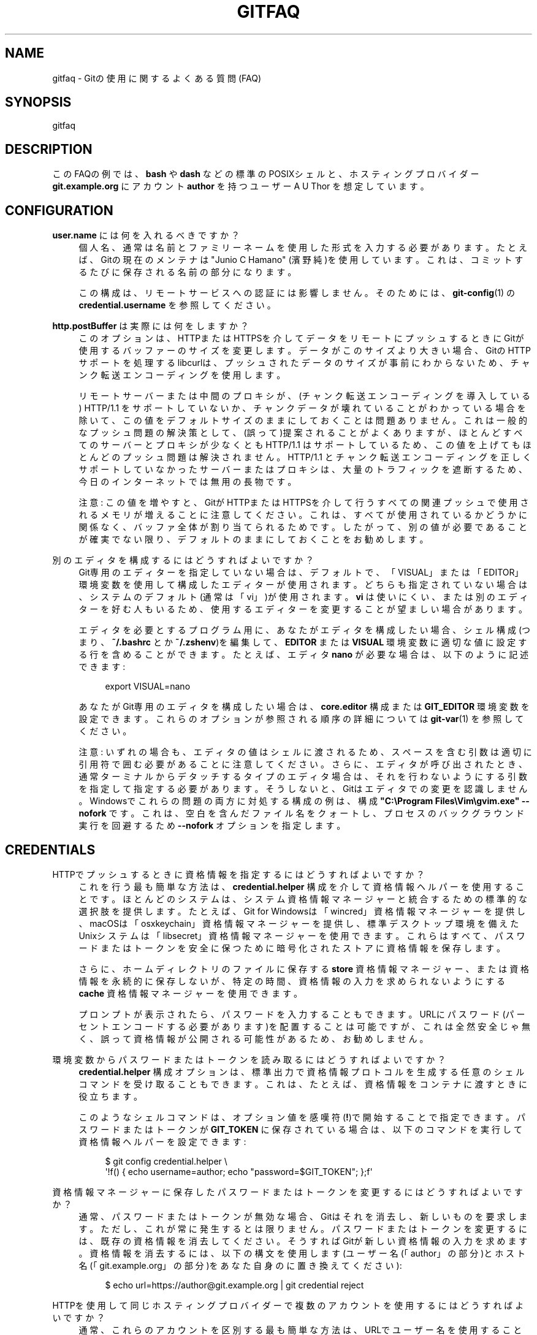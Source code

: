 '\" t
.\"     Title: gitfaq
.\"    Author: [FIXME: author] [see http://docbook.sf.net/el/author]
.\" Generator: DocBook XSL Stylesheets v1.79.1 <http://docbook.sf.net/>
.\"      Date: 12/10/2022
.\"    Manual: Git Manual
.\"    Source: Git 2.38.0.rc1.238.g4f4d434dc6.dirty
.\"  Language: English
.\"
.TH "GITFAQ" "7" "12/10/2022" "Git 2\&.38\&.0\&.rc1\&.238\&.g" "Git Manual"
.\" -----------------------------------------------------------------
.\" * Define some portability stuff
.\" -----------------------------------------------------------------
.\" ~~~~~~~~~~~~~~~~~~~~~~~~~~~~~~~~~~~~~~~~~~~~~~~~~~~~~~~~~~~~~~~~~
.\" http://bugs.debian.org/507673
.\" http://lists.gnu.org/archive/html/groff/2009-02/msg00013.html
.\" ~~~~~~~~~~~~~~~~~~~~~~~~~~~~~~~~~~~~~~~~~~~~~~~~~~~~~~~~~~~~~~~~~
.ie \n(.g .ds Aq \(aq
.el       .ds Aq '
.\" -----------------------------------------------------------------
.\" * set default formatting
.\" -----------------------------------------------------------------
.\" disable hyphenation
.nh
.\" disable justification (adjust text to left margin only)
.ad l
.\" -----------------------------------------------------------------
.\" * MAIN CONTENT STARTS HERE *
.\" -----------------------------------------------------------------
.SH "NAME"
gitfaq \- Gitの使用に関するよくある質問(FAQ)
.SH "SYNOPSIS"
.sp
gitfaq
.SH "DESCRIPTION"
.sp
このFAQの例では、 \fBbash\fR や \fBdash\fR などの標準のPOSIXシェルと、ホスティングプロバイダー \fBgit\&.example\&.org\fR にアカウント \fBauthor\fR を持つユーザー A U Thor を想定しています。
.SH "CONFIGURATION"
.PP
\fBuser\&.name\fR には何を入れるべきですか？
.RS 4
個人名、通常は名前とファミリーネームを使用した形式を入力する必要があります。たとえば、Gitの現在のメンテナは "Junio C Hamano" (濱野 純)を使用しています。 これは、コミットするたびに保存される名前の部分になります。
.sp
この構成は、リモートサービスへの認証には影響しません。 そのためには、
\fBgit-config\fR(1)
の
\fBcredential\&.username\fR
を参照してください。
.RE
.PP
\fBhttp\&.postBuffer\fR は実際には何をしますか？
.RS 4
このオプションは、HTTPまたはHTTPSを介してデータをリモートにプッシュするときにGitが使用するバッファーのサイズを変更します。データがこのサイズより大きい場合、GitのHTTPサポートを処理するlibcurlは、プッシュされたデータのサイズが事前にわからないため、チャンク転送エンコーディングを使用します。
.sp
リモートサーバーまたは中間のプロキシが、(チャンク転送エンコーディングを導入している) HTTP/1\&.1 をサポートしていないか、チャンクデータが壊れていることがわかっている場合を除いて、この値をデフォルトサイズのままにしておくことは問題ありません。これは一般的なプッシュ問題の解決策として、(誤って)提案されることがよくありますが、ほとんどすべてのサーバーとプロキシが少なくとも HTTP/1\&.1 はサポートしているため、この値を上げてもほとんどのプッシュ問題は解決されません。 HTTP/1\&.1 とチャンク転送エンコーディングを正しくサポートしていなかったサーバーまたはプロキシは、大量のトラフィックを遮断するため、今日のインターネットでは無用の長物です。
.sp
注意: この値を増やすと、GitがHTTPまたはHTTPSを介して行うすべての関連プッシュで使用されるメモリが増えることに注意してください。これは、すべてが使用されているかどうかに関係なく、バッファ全体が割り当てられるためです。したがって、別の値が必要であることが確実でない限り、デフォルトのままにしておくことをお勧めします。
.RE
.PP
別のエディタを構成するにはどうすればよいですか？
.RS 4
Git専用のエディターを指定していない場合は、デフォルトで、「VISUAL」または「EDITOR」環境変数を使用して構成したエディターが使用されます。どちらも指定されていない場合は、システムのデフォルト(通常は「vi」)が使用されます。
\fBvi\fR
は使いにくい、または別のエディターを好む人もいるため、使用するエディターを変更することが望ましい場合があります。
.sp
エディタを必要とするプログラム用に、あなたがエディタを構成したい場合、シェル構成(つまり、
\fB~/\&.bashrc\fR
とか
\fB~/\&.zshenv\fR)を編集して、
\fBEDITOR\fR
または
\fBVISUAL\fR
環境変数に適切な値に設定する行を含めることができます。たとえば、エディタ
\fBnano\fR
が必要な場合は、以下のように記述できます:
.sp
.if n \{\
.RS 4
.\}
.nf
export VISUAL=nano
.fi
.if n \{\
.RE
.\}
.sp
あなたがGit専用のエディタを構成したい場合は、
\fBcore\&.editor\fR
構成 または
\fBGIT_EDITOR\fR
環境変数を設定できます。これらのオプションが参照される順序の詳細については
\fBgit-var\fR(1)
を参照してください。
.sp
注意: いずれの場合も、エディタの値はシェルに渡されるため、スペースを含む引数は適切に引用符で囲む必要があることに注意してください。さらに、エディタが呼び出されたとき、通常ターミナルからデタッチするタイプのエディタ場合は、それを行わないようにする引数を指定して指定する必要があります。そうしないと、Gitはエディタでの変更を認識しません。 Windowsでこれらの問題の両方に対処する構成の例は、構成
\fB"C:\eProgram Files\eVim\egvim\&.exe" \-\-nofork\fR
です。これは、空白を含んだファイル名をクォートし、プロセスのバックグラウンド実行を回避するため
\fB\-\-nofork\fR
オプションを指定します。
.RE
.SH "CREDENTIALS"
.PP
HTTPでプッシュするときに資格情報を指定するにはどうすればよいですか？
.RS 4
これを行う最も簡単な方法は、
\fBcredential\&.helper\fR
構成を介して資格情報ヘルパーを使用することです。ほとんどのシステムは、システム資格情報マネージャーと統合するための標準的な選択肢を提供します。たとえば、Git for Windowsは「wincred」資格情報マネージャーを提供し、macOSは「osxkeychain」資格情報マネージャーを提供し、標準デスクトップ環境を備えたUnixシステムは「libsecret」資格情報マネージャーを使用できます。 これらはすべて、パスワードまたはトークンを安全に保つために暗号化されたストアに資格情報を保存します。
.sp
さらに、ホームディレクトリのファイルに保存する
\fBstore\fR
資格情報マネージャー、または資格情報を永続的に保存しないが、特定の時間、資格情報の入力を求められないようにする
\fBcache\fR
資格情報マネージャーを使用できます。
.sp
プロンプトが表示されたら、パスワードを入力することもできます。 URLにパスワード(パーセントエンコードする必要があります)を配置することは可能ですが、これは全然安全じゃ無く、誤って資格情報が公開される可能性があるため、お勧めしません。
.RE
.PP
環境変数からパスワードまたはトークンを読み取るにはどうすればよいですか？
.RS 4
\fBcredential\&.helper\fR
構成オプションは、標準出力で資格情報プロトコルを生成する任意のシェルコマンドを受け取ることもできます。これは、たとえば、資格情報をコンテナに渡すときに役立ちます。
.sp
このようなシェルコマンドは、オプション値を感嘆符(\fB!\fR)で開始することで指定できます。パスワードまたはトークンが
\fBGIT_TOKEN\fR
に保存されている場合は、以下のコマンドを実行して資格情報ヘルパーを設定できます:
.sp
.if n \{\
.RS 4
.\}
.nf
$ git config credential\&.helper \e
        \*(Aq!f() { echo username=author; echo "password=$GIT_TOKEN"; };f\*(Aq
.fi
.if n \{\
.RE
.\}
.sp
.RE
.PP
資格情報マネージャーに保存したパスワードまたはトークンを変更するにはどうすればよいですか？
.RS 4
通常、パスワードまたはトークンが無効な場合、Gitはそれを消去し、新しいものを要求します。ただし、これが常に発生するとは限りません。パスワードまたはトークンを変更するには、既存の資格情報を消去してください。そうすればGitが新しい資格情報の入力を求めます。資格情報を消去するには、以下の構文を使用します(ユーザー名(「author」の部分)とホスト名(「git\&.example\&.org」の部分)をあなた自身のに置き換えてください):
.sp
.if n \{\
.RS 4
.\}
.nf
$ echo url=https://author@git\&.example\&.org | git credential reject
.fi
.if n \{\
.RE
.\}
.sp
.RE
.PP
HTTPを使用して同じホスティングプロバイダーで複数のアカウントを使用するにはどうすればよいですか？
.RS 4
通常、これらのアカウントを区別する最も簡単な方法は、URLでユーザー名を使用することです。 たとえば、
\fBgit\&.example\&.org\fR
にアカウント
\fBauthor\fR
と
\fBcommitter\fR
がある場合、URLに
\m[blue]\fBhttps://author@git\&.example\&.org/org1/project1\&.git\fR\m[]
と
\m[blue]\fBhttps://committer@git\&.example\&.org/org2/project2\&.git\fR\m[]
を使用できます。このように、資格情報ヘルパーを使用すると、アカウントの正しい資格情報が自動的に検索されます。すでにリモートを設定している場合は
\fBgit remote set\-url origin https://author@git\&.example\&.org/org1/project1\&.git\fR
としてURLを変更できます(詳細は
\fBgit-remote\fR(1)
を参照)。
.RE
.PP
SSHを使用して同じホスティングプロバイダーで複数のアカウントを使用するにはどうすればよいですか？
.RS 4
SSHをサポートするほとんどのホスティングプロバイダーでは、単一のキーペアがユーザーを一意に識別します。したがって、複数のアカウントを使用するには、アカウントごとにキーペアを作成する必要があります。適度に最新のOpenSSHバージョンを使用している場合は
\fBssh\-keygen \-t ed25519 \-f ~/\&.ssh/id_committer\fR
などとして新しいキーペアを作成できます。次に、公開鍵(この場合は
\fB~/\&.ssh/id_committer\&.pub\fR
*拡張子
\fB\&.pub\fR
に注意) をホスティングプロバイダーに登録できます。
.sp
ほとんどのホスティングプロバイダーは、プッシュに単一のSSHアカウントを使用します。つまり、すべてのユーザーが
\fBgit\fR
アカウント(例:
\fBgit@git\&.example\&.org\fR)にプッシュします。プロバイダーの場合は、SSHで複数のエイリアスを設定して、使用するキーペアを明確にすることができます。たとえば、以下のようなのを
\fB~/\&.ssh/config\fR
に記述して、適切な秘密鍵ファイルに置き換えることができます:
.sp
.if n \{\
.RS 4
.\}
.nf
# This is the account for author on git\&.example\&.org\&.
Host example_author
        HostName git\&.example\&.org
        User git
        # This is the key pair registered for author with git\&.example\&.org\&.
        IdentityFile ~/\&.ssh/id_author
        IdentitiesOnly yes
# This is the account for committer on git\&.example\&.org\&.
Host example_committer
        HostName git\&.example\&.org
        User git
        # This is the key pair registered for committer with git\&.example\&.org\&.
        IdentityFile ~/\&.ssh/id_committer
        IdentitiesOnly yes
.fi
.if n \{\
.RE
.\}
.sp
こうすれば、あなたはプッシュURLを調整して、
\fBgit@example\&.org\fR
の代わりに
\fBgit@example_author\fR
または
\fBgit@example_committer\fR
を使用できます(例:
\fBgit remote set\-url git@example_author:org1/project1\&.git\fR) 。
.RE
.SH "COMMON ISSUES"
.PP
前回のコミットでミスをしました。どうすれば変更できますか？
.RS 4
作業ツリーに適切な変更を加え、必要に応じて
\fBgit add <file>\fR
または
\fBgit rm <file>\fR
を実行してステージングしてから、
\fBgit commit \-\-amend\fR
を実行できます。変更はコミットに含まれ、コミットメッセージを再度編集するように求められます。元のメッセージをそのまま使用したい場合は、
\fB\-\-no\-edit\fR
オプションを伴ってて
\fBgit commit\fR
を使用するか、または、エディタが開いたら何もせず保存して終了して済ませることもできます。
.RE
.PP
バグで変更を加えましたが、それは既にメインブランチに含まれてしまっています。どうすれば元に戻すことができますか？
.RS 4
これに対処する通常の方法は、
\fBgit revert\fR
を使用することです。これにより、元の変更が行われて貴重な貢献であった、という履歴が保持されるとともに、元の変更に問題があったためにそれらの変更を元に戻す新しいコミットも導入されます。revertのコミットメッセージは、復帰(revert)されたコミットを示し、通常、復帰(revert)が行われた理由に関する説明を含むように編集されます。
.RE
.PP
追跡されているファイルへの変更を無視するにはどうすればよいですか？
.RS 4
Gitはこれを行う方法を提供していません。 その理由は、チェックアウト中など、Gitがこのファイルを上書きする必要がある場合、ファイルへの変更が貴重で保持されるべきかどうか、または無関係で安全に破棄できるかどうかがわからないためです。したがって、安全なルートを取り、常にそれらを保存する必要があります。
.sp
\fBgit update\-index\fR
の特定の機能、つまり、assume\-unchangedビットとskip\-worktreeビットを使おうとするのは魅力的ですが、これらはこの目的には適切に機能しないため、このように使用しないでください。
.sp
あなたの目的が構成ファイルを変更することの場合は、テンプレートまたはデフォルトのセットであるファイルをリポジトリにチェックインして、一緒にコピーして必要に応じて変更できると便利なことがよくあります。この場合の変更されたファイルは、誤ってコミットすることを防ぐために、通常は無視されます。
.RE
.PP
さまざまなファイルを無視するようにGitに依頼したはずなのに、それらはまだ追跡されています
.RS 4
\fBgitignore\fR
ファイルは、Gitによって追跡されていない特定のファイルが追跡されないままであることを保証します。ただし、特定のファイルが
\fB\&.gitignore\fR
に追加される前に追跡されている場合は追跡されたままになります。ファイル/パターン を追跡解除して無視するには、
\fBgit rm \-\-cached <file/pattern>\fR
を使用し、 <file> に一致するパターンを
\fB\&.gitignore\fR
に追加します。詳細については
\fBgitignore\fR(5)
を参照してください。
.RE
.PP
フェッチまたはプルのどちらを実行すればよいか知るにはどうすればよいですか？
.RS 4
フェッチは、作業ツリーや現在のブランチを変更せずに、リモートリポジトリからの最新の変更のコピーを保存します。その後、自由に、アップストリームの変更を検査、マージ、リベース、または無視することができます。プルは、フェッチとその直後のマージまたはリベースで構成されます。
\fBgit-pull\fR(1)
を参照してください。
.RE
.SH "MERGING AND REBASING"
.PP
寿命の長いブランチをスカッシュマージとマージすると、どのような問題が発生する可能性がありますか？
.RS 4
一般に、スカッシュマージを使用して2つのブランチを複数回マージすると、さまざまな問題が発生する可能性があります。これには、GUIを使用した場合、または
\fB\&.\&.\&.`表記を使用して範囲を表す場合に、 `git log\fR
出力で追加のコミットが表示されることや、競合を何度も再解決する必要がある可能性が含まれます。
.sp
Gitが2つのブランチ間で通常のマージを行う場合、正確に3者が考慮されます。2つのブランチと、通常は2つのコミットの共通の祖先である「マージベース」(merge base)と呼ばれる3番目のコミットです。マージの結果は、マージベースと各headの間の変更の合計です。2つのブランチを通常のマージコミットでマージすると、新しい共通の祖先を持つ、新しいコミットが発生し、再度マージされるときはそれが最終的なマージベースになります。そうすると、Gitは、マージベースの前に発生した変更を考慮する必要がないため、以前に解決した競合を再解決する必要がありません。
.sp
スカッシュマージを実行する場合、マージコミットは作成されません。代わりに、一方の側からの変更は、もう一方の側への通常のコミットとして適用されます。つまり、これらのブランチのマージベースは変更されないため、Gitが次のマージを実行するときに、前回考慮したすべての変更と新しい変更が考慮されます。つまり、競合を再解決する必要があるかもしれません。 同様に、
\fBgit diff\fR
または
\fBgit log\fR
またはGUIで
\fB\&.\&.\&.\fR
表記を使用すると、元のマージベース以降のすべての変更が表示されます。
.sp
結果として、2つの長期間有効なブランチを繰り返しマージする場合は、常に通常のマージコミットを使用するのが最善です。
.RE
.PP
2つのブランチに変更を加えた後、それを1つに戻した場合、それら2つのブランチのマージに変更が含まれるのはなぜですか？
.RS 4
デフォルトでは、Gitがマージを行うとき、それは「ort」戦略と呼ばれる戦略を使用します。これは、派手な3者間マージ(fancy three\-way merge)を行います。 このような場合、Gitはマージを実行するときに、正確に3つのポイントを考慮します。2つのheadと、通常はこれらのコミットの共通の祖先である「マージベース」(merge base)と呼ばれる3番目のポイントです。 Gitは、これらのブランチで発生した履歴や個々のコミットをまったく考慮しません。
.sp
その結果、両方の側に変更があり、一方の側がその変更を元に戻した場合、結果には変更が含まれます。 これは、コードが一方の側で変更され、もう一方の側では正味の変更がないためです。このシナリオでは、Gitが変更を採用します。
.sp
これが問題になる場合は、代わりにリベースを実行して、ブランチを他のブランチに戻すことでリベースすることができます。このシナリオでのリベースは変更を元に戻します。これは、リベースが元に戻すことを含め、個々のコミットを適用するためです。リベースは書き換え履歴(rewrite history)をリベースするため、問題がない場合を除いて、公開されたブランチのリベースは避けてください。詳細については、
\fBgit-rebase\fR(1)のNOTESセクションを参照してください。
.RE
.SH "HOOKS"
.PP
フックを使用して、ユーザーが特定の変更を行うのを妨げるにはどうすればよいですか？
.RS 4
これらの変更を行うための唯一の安全な場所は、リモートリポジトリ(つまり、Gitサーバー)で、通常は
\fBpre\-receive\fR
フックまたは継続的インテグレーション(CI)システムです。これらは、ポリシーを効果的に実施できる場所です。
.sp
\fBpre\-commit\fR
フック(または、コミットメッセージの場合は
\fBcommit\-msg\fR
フック)を使用してこれらをチェックするのが一般的です。これは、単独の開発者として作業していて、ツールが役立つことを望んでいる場合に最適です。ただし、開発者のマシンでフックを使用することは、ユーザーが(他のさまざまな方法の中でも)気付かれることなく
\fB\-\-no\-verify\fR
でこれらのフックをバイパスできるため、ポリシーコントロールとしては効果的ではありません。 Gitは、ユーザーがローカルリポジトリを管理していることを前提としており、これを防止したり、ユーザーを攻撃したりすることはありません。
.sp
さらに、一部の上級ユーザーは、「pre\-commit」フックが、一時的なコミットを使用して進行中の作業をステージングしたり、修正コミットを作成したりするワークフローの障害であると感じているため、とにかくこれらの種類のチェックはサーバーに押しやることをお勧めします。
.RE
.SH "CROSS\-PLATFORM ISSUES"
.PP
Windowsを使用していますが、テキストファイルがバイナリとして検出されます。
.RS 4
Gitは、テキストファイルをUTF\-8として保存する場合に最適に機能します。Windows上の多くのプログラムはUTF\-8をサポートしていますが、Gitがバイナリとして検出するリトルエンディアンのUTF\-16形式を使用していないプログラムもあります。プログラムでUTF\-8を使用できない場合は、これらのファイルをUTF\-8としてリポジトリに保存しながら、ファイルをチェックアウトするエンコードを示す作業ツリーエンコーディング(working tree encoding)を指定できます。これにより、
\fBgit-diff\fR(1)
などのツールを期待どおりに機能させながら、ツールを機能させることができます。
.sp
これを行うには、
\fBworking\-tree\-encoding\fR
属性を使用して
\fBgitattributes\fR(5)
パターンを指定できます。たとえば、以下のパターンは、Windowsで一般的なエンコーディングである UTF\-16LE\-BOM を使用するようにすべてのC言語ファイルを設定します:
.sp
.if n \{\
.RS 4
.\}
.nf
*\&.c     working\-tree\-encoding=UTF\-16LE\-BOM
.fi
.if n \{\
.RE
.\}
.sp
これを有効にするには、
\fBgit add \-\-renormalize\fR
を実行する必要があります。プラットフォーム間で使用されるプロジェクトでこれらの変更を行う場合は、ユーザーごとの構成ファイルまたは
\fB$GIT_DIR/info/attributes\fR
の構成ファイルで行う必要があることに注意してください。リポジトリ内の
\fB\&.gitattributes\fR
ファイルは、リポジトリのすべてのユーザーに適用されます。
.sp
行末の正規化については以下のエントリを参照してください。属性ファイルの詳細については、\fBgitattributes\fR(5)
を参照してください。
.RE
.PP
Windowsの git diff はファイルの最後に \fB^M\fR があると表示します。
.RS 4
デフォルトでは、GitはファイルがUnixの行末で保存されることを想定しています。そのため、Windowsの行末の一部であるキャリッジリターン(\fB^M\fR)は、末尾の空白と見なされるため、表示されます。Gitはデフォルトで、既存の行ではなく、新しい行にのみ末尾の空白を表示します。
.sp
ファイルをUnixの行末でリポジトリに保存し、プラットフォームの行末に自動的に変換できます。 これを行うには、構成オプション
\fBcore\&.eol\fR
を
\fBnative\fR
に設定し、以下のエントリで、ファイルをテキストまたはバイナリとして構成する方法について確認してください。
.sp
行末からキャリッジリターン(CR;\ex0d)を削除したくない場合は、
\fBcore\&.whitespace\fR
設定を使用してこの動作を制御することもできます。
.RE
.PP
常に変更されるファイルがあるのはなぜですか？
.RS 4
内部的には、Gitは常にファイル名をバイトのシーケンスとして保存し、エンコードや大文字と小文字の区別は行いません。 ただし、WindowsとmacOSはどちらも、デフォルトでファイル名に対して大文字と小文字を区別します。その結果、大文字と小文字が区別される場合にのみ名前が異なる複数のファイルまたはディレクトリが作成される可能性があります。Gitはこれを問題なく処理できますが、ファイルシステムはこれらのファイルの1つしか保存できないため、Gitが他のファイルを読み取ってその内容を確認すると、変更されているように見えます。
.sp
ファイルが1つだけになるように、ファイルの1つを削除することをお勧めします。これは、以下のようなコマンド(2つのファイル
\fBAFile\&.txt\fR
と`afile\&.txt` を想定)を使用して、他の点ではクリーンな作業ツリーで実行できます:
.sp
.if n \{\
.RS 4
.\}
.nf
$ git rm \-\-cached AFile\&.txt
$ git commit \-m \*(AqRemove files conflicting in case\*(Aq
$ git checkout \&.
.fi
.if n \{\
.RE
.\}
.sp
これにより、ディスクへの変更は回避され、追加のファイルは削除されます。プロジェクトでは、この問題が再発しないように、すべて小文字の名前などの命名規則を採用することをお勧めします。このような規則は、
\fBpre\-receive\fR
フックを使用して、または継続的インテグレーション(CI)システムにてチェックできます。
.sp
システムでスマッジまたはクリーンフィルター(a smudge or clean filter)が使用されているが、スマッジまたはクリーンフィルターを実行せずにファイルが以前にコミットされた場合、任意のプラットフォームで永続的に変更されたファイルが発生する可能性もあります。これを修正するには、他の点ではクリーンな作業ツリーで以下を実行します:
.sp
.if n \{\
.RS 4
.\}
.nf
$ git add \-\-renormalize \&.
.fi
.if n \{\
.RE
.\}
.sp
.RE
.PP
Gitにファイルを保存するための推奨の方法は何ですか？
.RS 4
Gitはあらゆるタイプのあらゆるファイルを保存および処理できますが、他の設定よりもうまく機能する設定がいくつかあります。一般に、テキストファイルは、LF(Unixスタイル)で終わるバイト順マーク(BOM)なしでUTF\-8に保存することをお勧めします。また、コミットメッセージでUTF\-8(ここでもBOMなし)を使用することをお勧めします。これらは、プラットフォーム間や
\fBgit diff\fR
や
\fBgit merge\fR
などのツールで最適に機能する設定です。
.sp
さらに、テキストベースまたは非テキストベースのストレージ形式を選択できる場合は、ファイルをテキスト形式で保存し、必要に応じて他の形式に変換することをお勧めします。たとえば、1行に1つのレコードを持つテキストベースのSQLダンプは、実際のデータベースファイルよりも差分とマージにはるかに適しています。同様に、MarkdownやAsciiDocなどのテキストベースの形式は、MicrosoftWordやPDFなどのバイナリ形式よりもうまく機能します。
.sp
同様に、バイナリ依存関係(共有ライブラリやJARファイルなど)を格納したり、リポジトリに製品をビルドしたりすることは、通常はお勧めしません。依存関係とビルド製品は、リポジトリに保存されている参照、URL、ハッシュのみを使用して、アーティファクトサーバーまたはパッケージサーバーに保存するのが最適です。
.sp
また、
\fBgitattributes\fR(5)
ファイルを設定して、どのファイルがテキストでどのファイルがバイナリであるかを明示的にマークすることをお勧めします。Gitに推測させたい場合は、属性
\fBtext=auto\fR
を設定できます。 たとえば、一部のプロジェクトでは以下の設定が適切な場合があります:
.sp
.if n \{\
.RS 4
.\}
.nf
# By default, guess\&.
*       text=auto
# Mark all C files as text\&.
*\&.c     text
# Mark all JPEG files as binary\&.
*\&.jpg   binary
.fi
.if n \{\
.RE
.\}
.sp
これらの設定は、ツールがパッチなどの出力に適切な形式を選択するのに役立ち、プラットフォームに適切な行末コードでファイルがチェックアウトされます。
.RE
.SH "GIT"
.sp
Part of the \fBgit\fR(1) suite
